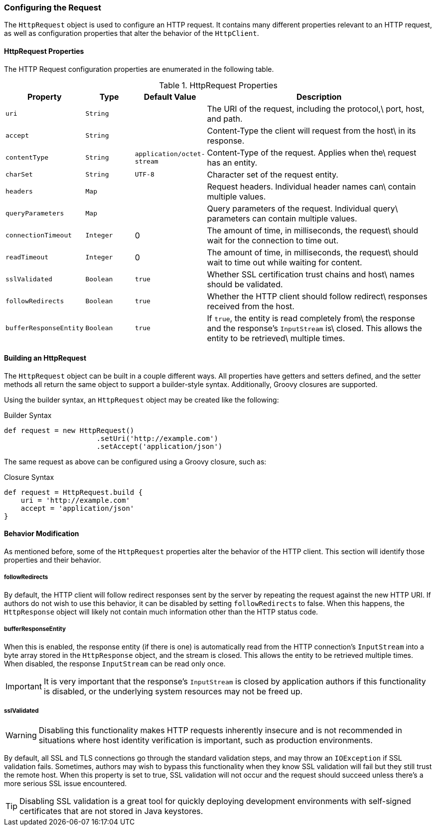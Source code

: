 === Configuring the Request

The `HttpRequest` object is used to configure an HTTP request. It contains many different properties relevant to an HTTP
request, as well as configuration properties that alter the behavior of the `HttpClient`.

==== HttpRequest Properties

The HTTP Request configuration properties are enumerated in the following table.

.HttpRequest Properties
[grid="rows", cols="1,1,1,5"]
|===
| Property                | Type      | Default Value              | Description

| `uri`                   | `String`  |                            | The URI of the request, including the protocol,\
                                                                     port, host, and path.
| `accept`                | `String`  |                            | Content-Type the client will request from the host\
                                                                     in its response.
| `contentType`           | `String`  | `application/octet-stream` | Content-Type of the request. Applies when the\
                                                                     request has an entity.
| `charSet`               | `String`  | `UTF-8`                    | Character set of the request entity.
| `headers`               | `Map`     |                            | Request headers. Individual header names can\
                                                                     contain multiple values.
| `queryParameters`       | `Map`     |                            | Query parameters of the request. Individual query\
                                                                     parameters can contain multiple values.
| `connectionTimeout`     | `Integer` | 0                          | The amount of time, in milliseconds, the request\
                                                                     should wait for the connection to time out.
| `readTimeout`           | `Integer` | 0                          | The amount of time, in milliseconds, the request\
                                                                     should wait to time out while waiting for content.
| `sslValidated`          | `Boolean` | `true`                     | Whether SSL certification trust chains and host\
                                                                     names should be validated.
| `followRedirects`       | `Boolean` | `true`                     | Whether the HTTP client should follow redirect\
                                                                     responses received from the host.
| `bufferResponseEntity`  | `Boolean` | `true`                     | If `true`, the entity is read completely from\
                                                                     the response and the response's `InputStream` is\
                                                                     closed. This allows the entity to be retrieved\
                                                                     multiple times.
|===

==== Building an HttpRequest

The `HttpRequest` object can be built in a couple different ways. All properties have getters and setters defined, and
the setter methods all return the same object to support a builder-style syntax. Additionally, Groovy closures are
supported.

Using the builder syntax, an `HttpRequest` object may be created like the following:

.Builder Syntax
[source,groovy]
def request = new HttpRequest()
                      .setUri('http://example.com')
                      .setAccept('application/json')

The same request as above can be configured using a Groovy closure, such as:

.Closure Syntax
[source,groovy]
def request = HttpRequest.build {
    uri = 'http://example.com'
    accept = 'application/json'
}

==== Behavior Modification

As mentioned before, some of the `HttpRequest` properties alter the behavior of the HTTP client. This section will
identify those properties and their behavior.

===== followRedirects

By default, the HTTP client will follow redirect responses sent by the server by repeating the request against the new
HTTP URI. If authors do not wish to use this behavior, it can be disabled by setting `followRedirects` to false. When
this happens, the `HttpResponse` object will likely not contain much information other than the HTTP status code.

===== bufferResponseEntity

When this is enabled, the response entity (if there is one) is automatically read from the HTTP connection's
`InputStream` into a byte array stored in the `HttpResponse` object, and the stream is closed. This allows the entity
to be retrieved multiple times. When disabled, the response `InputStream` can be read only once.

IMPORTANT: It is very important that the response's `InputStream` is closed by application authors if this
functionality is disabled, or the underlying system resources may not be freed up.

===== sslValidated

WARNING: Disabling this functionality makes HTTP requests inherently insecure and is not recommended in situations where
host identity verification is important, such as production environments.

By default, all SSL and TLS connections go through the standard validation steps, and may throw an `IOException` if
SSL validation fails. Sometimes, authors may wish to bypass this functionality when they know SSL validation will fail
but they still trust the remote host. When this property is set to true, SSL validation will not occur and the request
should succeed unless there's a more serious SSL issue encountered.

TIP: Disabling SSL validation is a great tool for quickly deploying development environments with self-signed
certificates that are not stored in Java keystores.
